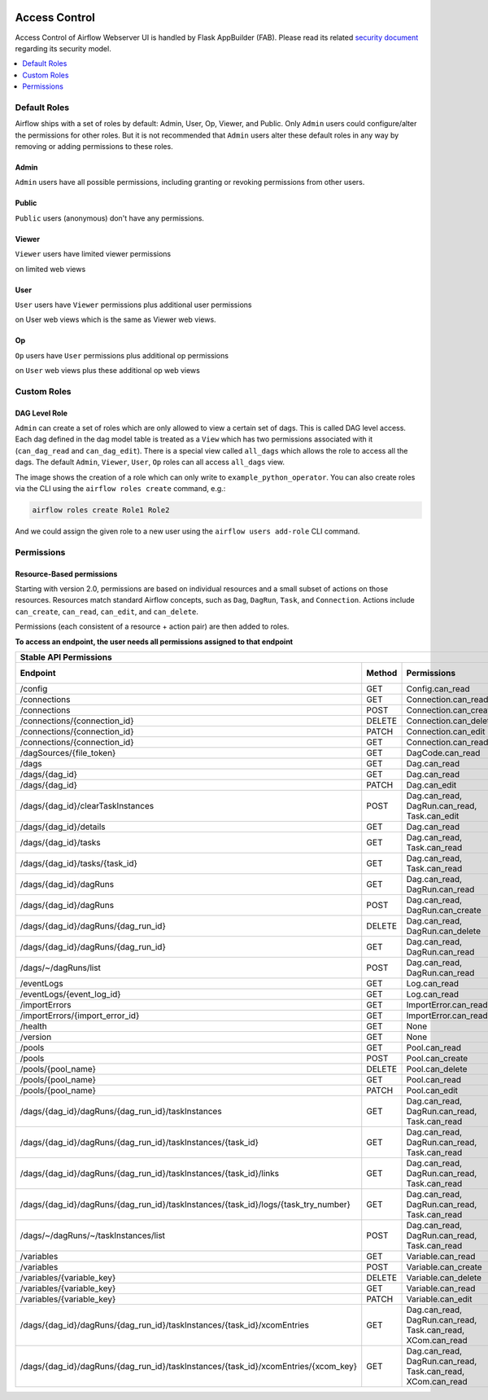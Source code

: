  .. Licensed to the Apache Software Foundation (ASF) under one
    or more contributor license agreements.  See the NOTICE file
    distributed with this work for additional information
    regarding copyright ownership.  The ASF licenses this file
    to you under the Apache License, Version 2.0 (the
    "License"); you may not use this file except in compliance
    with the License.  You may obtain a copy of the License at

 ..   http://www.apache.org/licenses/LICENSE-2.0

 .. Unless required by applicable law or agreed to in writing,
    software distributed under the License is distributed on an
    "AS IS" BASIS, WITHOUT WARRANTIES OR CONDITIONS OF ANY
    KIND, either express or implied.  See the License for the
    specific language governing permissions and limitations
    under the License.

Access Control
==============

Access Control of Airflow Webserver UI is handled by Flask AppBuilder (FAB).
Please read its related `security document <http://flask-appbuilder.readthedocs.io/en/latest/security.html>`_
regarding its security model.

.. contents::
  :depth: 1
  :local:

.. spelling::
    clearTaskInstances
    dagRuns
    dagSources
    eventLogs
    importErrors
    taskInstances
    xcomEntries

Default Roles
'''''''''''''
Airflow ships with a set of roles by default: Admin, User, Op, Viewer, and Public.
Only ``Admin`` users could configure/alter the permissions for other roles. But it is not recommended
that ``Admin`` users alter these default roles in any way by removing
or adding permissions to these roles.

Admin
^^^^^
``Admin`` users have all possible permissions, including granting or revoking permissions from
other users.

Public
^^^^^^
``Public`` users (anonymous) don't have any permissions.

Viewer
^^^^^^
``Viewer`` users have limited viewer permissions

.. exampleinclude:: /../airflow/www/security.py
    :language: python
    :start-after: [START security_viewer_perms]
    :end-before: [END security_viewer_perms]

on limited web views

.. exampleinclude:: /../airflow/www/security.py
    :language: python
    :start-after: [START security_viewer_vms]
    :end-before: [END security_viewer_vms]


User
^^^^
``User`` users have ``Viewer`` permissions plus additional user permissions

.. exampleinclude:: /../airflow/www/security.py
    :language: python
    :start-after: [START security_user_perms]
    :end-before: [END security_user_perms]

on User web views which is the same as Viewer web views.

Op
^^
``Op`` users have ``User`` permissions plus additional op permissions

.. exampleinclude:: /../airflow/www/security.py
    :language: python
    :start-after: [START security_op_perms]
    :end-before: [END security_op_perms]

on ``User`` web views plus these additional op web views

.. exampleinclude:: /../airflow/www/security.py
    :language: python
    :start-after: [START security_op_vms]
    :end-before: [END security_op_vms]


Custom Roles
'''''''''''''

DAG Level Role
^^^^^^^^^^^^^^
``Admin`` can create a set of roles which are only allowed to view a certain set of dags. This is called DAG level access. Each dag defined in the dag model table
is treated as a ``View`` which has two permissions associated with it (``can_dag_read`` and ``can_dag_edit``). There is a special view called ``all_dags`` which
allows the role to access all the dags. The default ``Admin``, ``Viewer``, ``User``, ``Op`` roles can all access ``all_dags`` view.

.. image:: /img/add-role.png
.. image:: /img/new-role.png

The image shows the creation of a role which can only write to
``example_python_operator``. You can also create roles via the CLI
using the ``airflow roles create`` command, e.g.:

.. code-block:: bash

  airflow roles create Role1 Role2

And we could assign the given role to a new user using the ``airflow
users add-role`` CLI command.


Permissions
'''''''''''

Resource-Based permissions
^^^^^^^^^^^^^^^^^^^^^^^^^^

Starting with version 2.0, permissions are based on individual resources and a small subset of actions on those
resources. Resources match standard Airflow concepts, such as ``Dag``, ``DagRun``, ``Task``, and
``Connection``. Actions include ``can_create``, ``can_read``, ``can_edit``, and ``can_delete``.

Permissions (each consistent of a resource + action pair) are then added to roles.

**To access an endpoint, the user needs all permissions assigned to that endpoint**

================================================================================== ====== =========================================================== ============
Stable API Permissions
------------------------------------------------------------------------------------------------------------------------------------------------------------------
Endpoint                                                                           Method Permissions                                                 Minimum Role
================================================================================== ====== =========================================================== ============
/config                                                                            GET    Config.can_read                                             Viewer
/connections                                                                       GET    Connection.can_read                                         Op
/connections                                                                       POST   Connection.can_create                                       Op
/connections/{connection_id}                                                       DELETE Connection.can_delete                                       Op
/connections/{connection_id}                                                       PATCH  Connection.can_edit                                         Op
/connections/{connection_id}                                                       GET    Connection.can_read                                         Op
/dagSources/{file_token}                                                           GET    DagCode.can_read                                            Viewer
/dags                                                                              GET    Dag.can_read                                                Viewer
/dags/{dag_id}                                                                     GET    Dag.can_read                                                Viewer
/dags/{dag_id}                                                                     PATCH  Dag.can_edit                                                User
/dags/{dag_id}/clearTaskInstances                                                  POST   Dag.can_read, DagRun.can_read, Task.can_edit                Admin
/dags/{dag_id}/details                                                             GET    Dag.can_read                                                Viewer
/dags/{dag_id}/tasks                                                               GET    Dag.can_read, Task.can_read                                 Viewer
/dags/{dag_id}/tasks/{task_id}                                                     GET    Dag.can_read, Task.can_read                                 Viewer
/dags/{dag_id}/dagRuns                                                             GET    Dag.can_read, DagRun.can_read                               Viewer
/dags/{dag_id}/dagRuns                                                             POST   Dag.can_read, DagRun.can_create                             User
/dags/{dag_id}/dagRuns/{dag_run_id}                                                DELETE Dag.can_read, DagRun.can_delete                             User
/dags/{dag_id}/dagRuns/{dag_run_id}                                                GET    Dag.can_read, DagRun.can_read                               Viewer
/dags/~/dagRuns/list                                                               POST   Dag.can_read, DagRun.can_read                               Viewer
/eventLogs                                                                         GET    Log.can_read                                                Viewer
/eventLogs/{event_log_id}                                                          GET    Log.can_read                                                Viewer
/importErrors                                                                      GET    ImportError.can_read                                        Viewer
/importErrors/{import_error_id}                                                    GET    ImportError.can_read                                        Viewer
/health                                                                            GET    None                                                        Public
/version                                                                           GET    None                                                        Public
/pools                                                                             GET    Pool.can_read                                               Op
/pools                                                                             POST   Pool.can_create                                             Op
/pools/{pool_name}                                                                 DELETE Pool.can_delete                                             Op
/pools/{pool_name}                                                                 GET    Pool.can_read                                               Op
/pools/{pool_name}                                                                 PATCH  Pool.can_edit                                               Op
/dags/{dag_id}/dagRuns/{dag_run_id}/taskInstances                                  GET    Dag.can_read, DagRun.can_read, Task.can_read                Viewer
/dags/{dag_id}/dagRuns/{dag_run_id}/taskInstances/{task_id}                        GET    Dag.can_read, DagRun.can_read, Task.can_read                Viewer
/dags/{dag_id}/dagRuns/{dag_run_id}/taskInstances/{task_id}/links                  GET    Dag.can_read, DagRun.can_read, Task.can_read                Viewer
/dags/{dag_id}/dagRuns/{dag_run_id}/taskInstances/{task_id}/logs/{task_try_number} GET    Dag.can_read, DagRun.can_read, Task.can_read                Viewer
/dags/~/dagRuns/~/taskInstances/list                                               POST   Dag.can_read, DagRun.can_read, Task.can_read                Viewer
/variables                                                                         GET    Variable.can_read                                           Op
/variables                                                                         POST   Variable.can_create                                         Op
/variables/{variable_key}                                                          DELETE Variable.can_delete                                         Op
/variables/{variable_key}                                                          GET    Variable.can_read                                           Op
/variables/{variable_key}                                                          PATCH  Variable.can_edit                                           Op
/dags/{dag_id}/dagRuns/{dag_run_id}/taskInstances/{task_id}/xcomEntries            GET    Dag.can_read, DagRun.can_read, Task.can_read, XCom.can_read Viewer
/dags/{dag_id}/dagRuns/{dag_run_id}/taskInstances/{task_id}/xcomEntries/{xcom_key} GET    Dag.can_read, DagRun.can_read, Task.can_read, XCom.can_read Viewer
================================================================================== ====== =========================================================== ============
